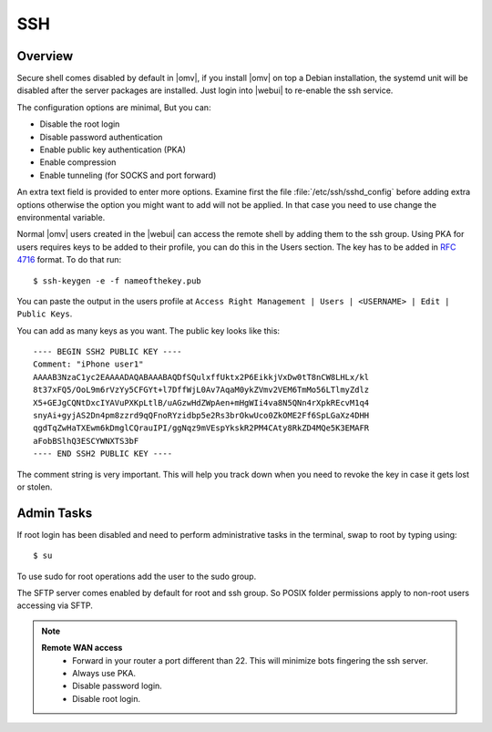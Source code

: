 SSH
####

Overview
--------

Secure shell comes disabled by default in |omv|, if you install |omv| on top a
Debian installation, the systemd unit will be disabled after the server
packages are installed. Just login into |webui| to re-enable the ssh service.

The configuration options are minimal, But you can:

- Disable the root login
- Disable password authentication
- Enable public key authentication (PKA)
- Enable compression
- Enable tunneling (for SOCKS and port forward)

An extra text field is provided to enter more options. Examine first the
file :file:`/etc/ssh/sshd_config` before adding extra options otherwise the
option you might want to add will not be applied. In that case you need to
use change the environmental variable.

.. _ssh_convert_rfc4716:

Normal |omv| users created in the |webui| can access the remote shell by
adding them to the ssh group. Using PKA for users requires keys to be added
to their profile, you can do this in the Users section. The key has to be
added in `RFC 4716 <https://tools.ietf.org/html/rfc4716>`_ format. To do
that run::

$ ssh-keygen -e -f nameofthekey.pub

You can paste the output in the users profile at ``Access Right Management | Users | <USERNAME> | Edit | Public Keys``.

You can add as many keys as you want. The public key looks like this::

	---- BEGIN SSH2 PUBLIC KEY ----
	Comment: "iPhone user1"
	AAAAB3NzaC1yc2EAAAADAQABAAABAQDfSQulxffUktx2P6EikkjVxDw0tT8nCW8LHLx/kl
	8t37xFQ5/OoL9m6rVzYy5CFGYt+l7DffWjL0Av7AqaM0ykZVmv2VEM6TmMo56LTlmyZdlz
	X5+GEJgCQNtDxcIYAVuPXKpLtlB/uAGzwHdZWpAen+mHgWIi4va8N5QNn4rXpkREcvM1q4
	snyAi+gyjAS2Dn4pm8zzrd9qQFnoRYzidbp5e2Rs3brOkwUco0ZkOME2Ff6SpLGaXz4DHH
	qgdTqZwHaTXEwm6kDmglCQrauIPI/ggNqz9mVEspYkskR2PM4CAty8RkZD4MQe5K3EMAFR
	aFobBSlhQ3ESCYWNXTS3bF
	---- END SSH2 PUBLIC KEY ----

The comment string is very important. This will help you track down when you need to revoke the key in case it gets lost or stolen.


Admin Tasks
-----------

If root login has been disabled and need to perform administrative tasks in the terminal, swap to root by typing using::

$ su

To use sudo for root operations add the user to the sudo group.

The SFTP server comes enabled by default for root and ssh group. So POSIX folder permissions apply to non-root users accessing via SFTP.

.. note::
	**Remote WAN access**
		- Forward in your router a port different than 22. This will minimize bots fingering the ssh server.
		- Always use PKA.
		- Disable password login.
		- Disable root login.
